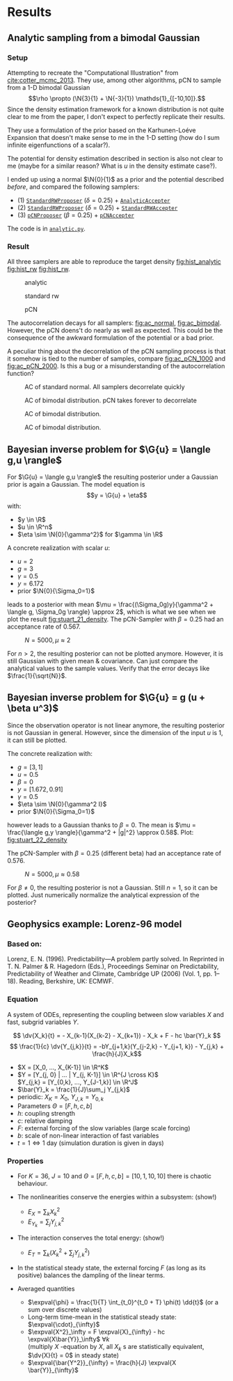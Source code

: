 * Results
** Analytic sampling from a bimodal Gaussian
*** Setup

    Attempting to recreate the "Computational Illustration" from [[cite:cotter_mcmc_2013]]. They use,
    among other algorithms, pCN to sample from a 1-D bimodal Gaussian
    $$\rho \propto (\N{3}{1} + \N{-3}{1}) \mathds{1}_{[-10,10]}.$$
    Since the density estimation framework for a known distribution is not quite clear to me from
    the paper, I don't expect to perfectly replicate their results.

    They use a formulation of the prior based on the Karhunen-Loéve Expansion that doesn't make
    sense to me in the 1-D setting (how do I sum infinite eigenfunctions of a scalar?).

    The potential for density estimation described in section is also not clear to me (maybe for
    a similar reason? What is $u$ in the density estimate case?).

    I ended up using a normal $\N{0}{1}$ as a prior and the potential described [[Potential for Bayes'-MCMC when sampling from analytic distributions][before]], and
    compared the following samplers:
    - (1) [[file:code.org::StandardRWProposer][~StandardRWProposer~]] ($\delta=0.25$) + [[file:code.org::AnalyticAccepter][~AnalyticAccepter~]]
    - (2) [[file:code.org::StandardRWProposer][~StandardRWProposer~]] ($\delta=0.25$) + [[file:code.org::StandardRWAccepter][~StandardRWAccepter~]]
    - (3) [[file:code.org::pCNProposer][~pCNProposer~]] ($\beta=0.25$) + [[file:code.org::pCNAccepter][~pCNAccepter~]]

    The code is in [[file:scripts/analytic.py][~analytic.py~]].

*** Result

    All three samplers are able to reproduce the target density [[fig:hist_analytic]] [[fig:hist_rw]] [[fig:hist_rw]].

    #+CAPTION: analytic
    #+NAME: fig:hist_analytic
    [[./figures/analytic_bimodal_density.png]]
    #+CAPTION: standard rw
    #+NAME: fig:hist_rw
    [[./figures/standard_bimodal_density.png]]
    #+CAPTION: pCN
    #+NAME: fig:hist_pCN
    [[./figures/pCN_bimodal_density.png]]

    The autocorrelation decays for all samplers: [[fig:ac_normal]], [[fig:ac_bimodal]]. However, the pCN doens't
    do nearly as well as expected. This could be the consequence of the awkward
    formulation of the potential or a bad prior.

    A peculiar thing about the decorrelation of the pCN sampling process is that
    it somehow is tied to the number of samples, compare [[fig:ac_pCN_1000]] and [[fig:ac_pCN_2000]].
    Is this a bug or a misunderstanding of the autocorrelation function? 

    #+CAPTION: AC of standard normal. All samplers decorrelate quickly
    #+NAME: fig:ac_normal
    [[./figures/analytic_standard_rw_pCN_normal.png]]

    #+CAPTION: AC of bimodal distribution. pCN takes forever to decorrelate
    #+NAME: fig:ac_bimodal
    [[./figures/analytic_standard_rw_pCN_bimodal_20000.png]]

    #+CAPTION: AC of bimodal distribution.
    #+NAME: fig:ac_pCN_1000
    [[./figures/analytic_standard_rw_pCN_bimodal_1000.png]]

    #+CAPTION: AC of bimodal distribution.
    #+NAME: fig:ac_pCN_2000
    [[./figures/analytic_standard_rw_pCN_bimodal_2000.png]]
     

** Bayesian inverse problem for $\G{u} = \langle g,u \rangle$
   For $\G{u} = \langle g,u \rangle$ the resulting posterior under a Gaussian prior
   is again a Gaussian. The model equation is
   $$y = \G{u} + \eta$$
   with:
   - $y \in \R$
   - $u \in \R^n$
   - $\eta \sim \N{0}{\gamma^2}$ for $\gamma \in \R$

   A concrete realization with scalar $u$:
   - $u = 2$
   - $g = 3$
   - $\gamma = 0.5$
   - $y=6.172$
   - prior $\N{0}{\Sigma_0=1}$
   leads to a posterior with mean
   $\mu = \frac{(\Sigma_0g)y}{\gamma^2 + \langle g, \Sigma_0g \rangle} \approx 2$,
   which is what we see when we plot the result [[fig:stuart_21_density]].
   The pCN-Sampler with $\beta = 0.25$ had an acceptance rate of 0.567.
    
   #+CAPTION: $N=5000, \mu \approx 2$
   #+NAME: fig:stuart_21_density
   [[./figures/stuart_example_21_n=1_N=5000.png]]

   For $n>2$, the resulting posterior can not be plotted anymore. However, it is still Gaussian
   with given mean & covariance. Can just compare the analytical values to the sample values.
   Verify that the error decays like $\frac{1}{\sqrt{N}}$.
** Bayesian inverse problem for $\G{u} = g (u + \beta u^3)$
   Since the observation operator is not linear anymore, the resulting posterior is not
   Gaussian in general. However, since the dimension of the input $u$ is 1, it can
   still be plotted.

   The concrete realization with:
   - $g = [3, 1]$
   - $u = 0.5$
   - $\beta = 0$
   - $y= [1.672, 0.91]$
   - $\gamma = 0.5$
   - $\eta \sim \N{0}{\gamma^2 I}$
   - prior $\N{0}{\Sigma_0=1}$
   however leads to a Gaussian thanks to $\beta = 0$. The mean is
   $\mu = \frac{\langle g,y \rangle}{\gamma^2 + |g|^2} \approx 0.58$. Plot: [[fig:stuart_22_density]]

   The pCN-Sampler with $\beta = 0.25$ (different beta) had an acceptance rate of 0.576.

   #+CAPTION: $N=5000, \mu \approx 0.58$
   #+NAME: fig:stuart_22_density
   [[./figures/stuart_example_22_q=2_N=5000.png]]

   For $\beta \neq 0$, the resulting posterior is not a Gaussian. Still $n=1$, so it can be
   plotted. Just numerically normalize the analytical expression of the posterior?
** Geophysics example: Lorenz-96 model

*** Based on:

    Lorenz, E. N. (1996). Predictability—A problem partly solved. In Reprinted in T. N. Palmer & R. Hagedorn (Eds.), Proceedings Seminar on
    Predictability, Predictability of Weather and Climate, Cambridge UP (2006) (Vol. 1, pp. 1–18). Reading, Berkshire, UK: ECMWF.

*** Equation

    A system of ODEs, representing the coupling between slow variables $X$ and fast, subgrid
    variables $Y$.

    $$ \dv{X_k}{t} =                 - X_{k-1}(X_{k-2} - X_{k+1}) - X_k + F - hc \bar{Y}_k $$
    $$ \frac{1}{c} \dv{Y_{j,k}}{t} = -bY_{j+1,k}(Y_{j-2,k} - Y_{j+1, k}) - Y_{j,k} + \frac{h}{J}X_k$$

    - $X = [X_0, ..., X_{K-1}] \in \R^K$
    - $Y = [Y_{j, 0} | ... | Y_{j, K-1}] \in \R^{J \cross K}$ \\
      $Y_{j,k} = [Y_{0,k}, ..., Y_{J-1,k}] \in  \R^J$
    - $\bar{Y}_k = \frac{1}{J}\sum_j Y_{j,k}$
    - periodic: $X_K = X_0$, $Y_{J,k} = Y_{0,k}$
    - Parameters $\Theta = [F, h, c, b]$
    - $h$: coupling strength
    - $c$: relative damping
    - $F$: external forcing of the slow variables (large scale forcing)
    - $b$: scale of non-linear interaction of fast variables
    - $t = 1 \Leftrightarrow 1$ day (simulation duration is given in days)

*** Properties

    - For $K=36$, $J=10$ and $\Theta = [F, h, c, b] = [10, 1, 10, 10]$ there is chaotic behaviour.

    - The nonlinearities conserve the energies within a subsystem: (show!)
      - $E_X = \sum_k X_k^2$
      - $E_{Y_k} = \sum_j Y_{j,k}^2$

    - The interaction conserves the total energy: (show!)
      - $E_{T} = \sum_k (X_k^2 + \sum_j Y_{j,k}^2)$

    - In the statistical steady state, the external forcing $F$ (as long as its positive) balances
      the dampling of the linear terms.

    - Averaged quantities
      - $\expval{\phi} = \frac{1}{T} \int_{t_0}^{t_0 + T} \phi(t) \dd{t}$ (or a sum over discrete values)
      - Long-term time-mean in the statistical steady state: $\expval{\cdot}_{\infty}$
      - $\expval{X^2}_\infty = F \expval{X}_{\infty} - hc \expval{X\bar{Y}}_\infty$ $\forall k$ \\
        (multiply $X$ -equation by $X$, all $X_k$ s are statistically equivalent, $\dv{X}{t} = 0$ in steady state)
      - $\expval{\bar{Y^2}}_{\infty} = \frac{h}{J} \expval{X \bar{Y}}_{\infty}$
